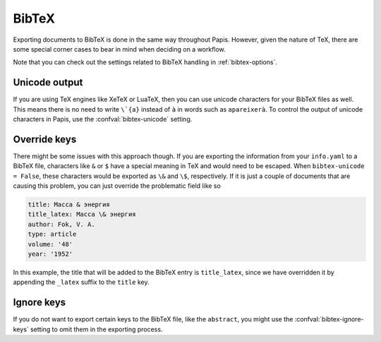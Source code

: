 BibTeX
======

Exporting documents to BibTeX is done in the same way throughout Papis.
However, given the nature of TeX, there are some special corner cases
to bear in mind when deciding on a workflow.

Note that you can check out the settings related to BibTeX handling
in :ref:`bibtex-options`.

Unicode output
--------------

If you are using TeX engines like XeTeX or LuaTeX, then you can use unicode
characters for your BibTeX files as well. This means there is no need to write
``\`{a}`` instead of ``à`` in words such as ``apareixerà``. To control the
output of unicode characters in Papis, use the
:confval:`bibtex-unicode` setting.

Override keys
-------------

There might be some issues with this approach though. If you are
exporting the information from your ``info.yaml`` to a BibTeX file, characters
like ``&`` or ``$`` have a special meaning in TeX and would need to be escaped.
When ``bibtex-unicode = False``, these characters would be exported as ``\&``
and ``\$``, respectively. If it is just a couple of documents that are causing
this problem, you can just override the problematic field like so

.. code:: yaml

    title: Масса & энергия
    title_latex: Масса \& энергия
    author: Fok, V. A.
    type: article
    volume: '48'
    year: '1952'

In this example, the title that will be added to the BibTeX entry
is ``title_latex``, since we have overridden it by appending the ``_latex``
suffix to the ``title`` key.

Ignore keys
-----------

If you do not want to export certain keys to the BibTeX file,
like the ``abstract``, you might use the :confval:`bibtex-ignore-keys`
setting to omit them in the exporting process.
